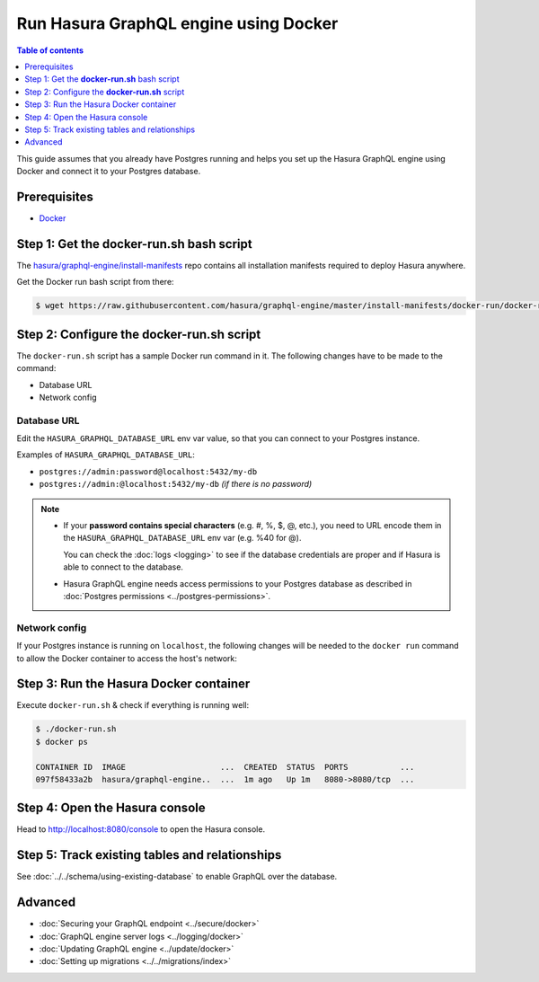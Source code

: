 .. meta::
   :description: Deploy Hasura GraphQL engine with Docker
   :keywords: hasura, docs, deployment, docker

Run Hasura GraphQL engine using Docker
======================================

.. contents:: Table of contents
  :backlinks: none
  :depth: 1
  :local:

This guide assumes that you already have Postgres running and helps you set up the Hasura GraphQL engine using Docker
and connect it to your Postgres database.

Prerequisites
-------------

- `Docker <https://docs.docker.com/install/>`_


Step 1: Get the **docker-run.sh** bash script
---------------------------------------------

The `hasura/graphql-engine/install-manifests <https://github.com/hasura/graphql-engine/tree/master/install-manifests>`_
repo contains all installation manifests required to deploy Hasura anywhere.

Get the Docker run bash script from there:

.. code-block:: bash

   $ wget https://raw.githubusercontent.com/hasura/graphql-engine/master/install-manifests/docker-run/docker-run.sh

Step 2: Configure the **docker-run.sh** script
----------------------------------------------

The ``docker-run.sh`` script has a sample Docker run command in it. The following changes have to be
made to the command:

- Database URL
- Network config

Database URL
^^^^^^^^^^^^

Edit the ``HASURA_GRAPHQL_DATABASE_URL`` env var value, so that you can connect to your Postgres instance.

.. code-block:: bash
   :emphasize-lines: 3

   #! /bin/bash
   docker run -d -p 8080:8080 \
     -e HASURA_GRAPHQL_DATABASE_URL=postgres://username:password@hostname:port/dbname \
     -e HASURA_GRAPHQL_ENABLE_CONSOLE=true \
     hasura/graphql-engine:latest

Examples of ``HASURA_GRAPHQL_DATABASE_URL``:

- ``postgres://admin:password@localhost:5432/my-db``
- ``postgres://admin:@localhost:5432/my-db`` *(if there is no password)*

.. note::

  - If your **password contains special characters** (e.g. #, %, $, @, etc.), you need to URL encode them in the
    ``HASURA_GRAPHQL_DATABASE_URL`` env var (e.g. %40 for @).

    You can check the :doc:`logs <logging>` to see if the database credentials are proper and if Hasura is able
    to connect to the database.

  - Hasura GraphQL engine needs access permissions to your Postgres database as described in
    :doc:`Postgres permissions <../postgres-permissions>`.

Network config
^^^^^^^^^^^^^^

If your Postgres instance is running on ``localhost``, the following changes will be needed to the ``docker run``
command to allow the Docker container to access the host's network:

.. rst-class:: api_tabs
.. tabs::

  .. tab:: Linux

     Add the ``--net=host`` flag to access the host's Postgres service.

     This is what your command should look like:

     .. code-block:: bash
        :emphasize-lines: 1

        docker run -d --net=host \
          -e HASURA_GRAPHQL_DATABASE_URL=postgres://username:password@hostname:port/dbname \
          -e HASURA_GRAPHQL_ENABLE_CONSOLE=true \
          hasura/graphql-engine:latest

  .. tab:: Docker for Mac

     Use ``host.docker.internal`` as hostname to access the host's Postgres service.

     This is what your command should look like:

     .. code-block:: bash
        :emphasize-lines: 2

        docker run -d -p 8080:8080 \
          -e HASURA_GRAPHQL_DATABASE_URL=postgres://username:password@host.docker.internal:port/dbname \
          -e HASURA_GRAPHQL_ENABLE_CONSOLE=true \
          hasura/graphql-engine:latest

  .. tab:: Docker for Windows

     Use ``docker.for.win.localhost`` as hostname to access the host's Postgres service.

     This is what your command should look like:

     .. code-block:: bash
        :emphasize-lines: 2

        docker run -d -p 8080:8080 \
          -e HASURA_GRAPHQL_DATABASE_URL=postgres://username:password@docker.for.win.localhost:port/dbname \
          -e HASURA_GRAPHQL_ENABLE_CONSOLE=true \
          hasura/graphql-engine:latest
          

Step 3: Run the Hasura Docker container
---------------------------------------

Execute ``docker-run.sh`` & check if everything is running well:

.. code-block:: bash

   $ ./docker-run.sh
   $ docker ps

   CONTAINER ID  IMAGE                    ...  CREATED  STATUS  PORTS           ...
   097f58433a2b  hasura/graphql-engine..  ...  1m ago   Up 1m   8080->8080/tcp  ...

Step 4: Open the Hasura console
-------------------------------

Head to http://localhost:8080/console to open the Hasura console.

Step 5: Track existing tables and relationships
-----------------------------------------------

See :doc:`../../schema/using-existing-database` to enable GraphQL over the database.

Advanced
--------

- :doc:`Securing your GraphQL endpoint <../secure/docker>`
- :doc:`GraphQL engine server logs <../logging/docker>`
- :doc:`Updating GraphQL engine <../update/docker>`
- :doc:`Setting up migrations <../../migrations/index>`


